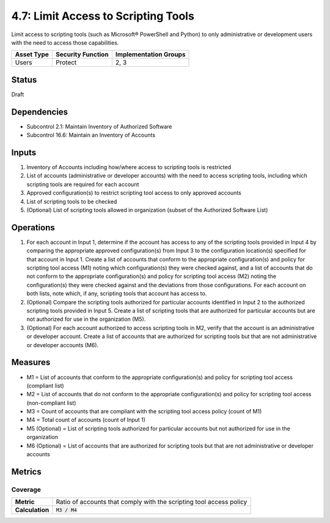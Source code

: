 4.7: Limit Access to Scripting Tools
=========================================================
Limit access to scripting tools (such as Microsoft® PowerShell and Python) to only administrative or development users with the need to access those capabilities.

.. list-table::
	:header-rows: 1

	* - Asset Type 
	  - Security Function
	  - Implementation Groups
	* - Users
	  - Protect
	  - 2, 3

Status
------
Draft

Dependencies
------------
* Subcontrol 2.1: Maintain Inventory of Authorized Software
* Subcontrol 16.6: Maintain an Inventory of Accounts

Inputs
------
#. Inventory of Accounts including how/where access to scripting tools is restricted
#. List of accounts (administrative or developer accounts) with the need to access scripting tools, including which scripting tools are required for each account
#. Approved configuration(s) to restrict scripting tool access to only approved accounts
#. List of scripting tools to be checked
#. (Optional) List of scripting tools allowed in organization (subset of the Authorized Software List)

Operations
----------
#. For each account in Input 1, determine if the account has access to any of the scripting tools provided in Input 4 by comparing the appropriate approved configuration(s) from Input 3 to the configuration location(s) specified for that account in Input 1. Create a list of accounts that conform to the appropriate configuration(s) and policy for scripting tool access (M1) noting which configuration(s) they were checked against, and a list of accounts that do not conform to the appropriate configuration(s) and policy for scripting tool access (M2) noting the configuration(s) they were checked against and the deviations from those configurations. For each account on both lists, note which, if any, scripting tools that account has access to.
#. (Optional) Compare the scripting tools authorized for particular accounts identified in Input 2 to the authorized scripting tools provided in Input 5. Create a list of scripting tools that are authorized for particular accounts but are not authorized for use in the organization (M5).
#. (Optional) For each account authorized to access scripting tools in M2, verify that the account is an administrative or developer account. Create a list of accounts that are authorized for scripting tools but that are not administrative or developer accounts (M6).

Measures
--------
* M1 = List of accounts that conform to the appropriate configuration(s) and policy for scripting tool access (compliant list)
* M2 = List of accounts that do not conform to the appropriate configuration(s) and policy for scripting tool access (non-compliant list)
* M3 = Count of accounts that are compliant with the scripting tool access policy (count of M1)
* M4 = Total count of accounts (count of Input 1)
* M5 (Optional) = List of scripting tools authorized for particular accounts but not authorized for use in the organization
* M6 (Optional) = List of accounts that are authorized for scripting tools but that are not administrative or developer accounts

Metrics
-------

Coverage
^^^^^^^^
.. list-table::

	* - **Metric**
	  - | Ratio of accounts that comply with the scripting tool access policy
	* - **Calculation**
	  - :code:`M3 / M4`

.. history
.. authors
.. license